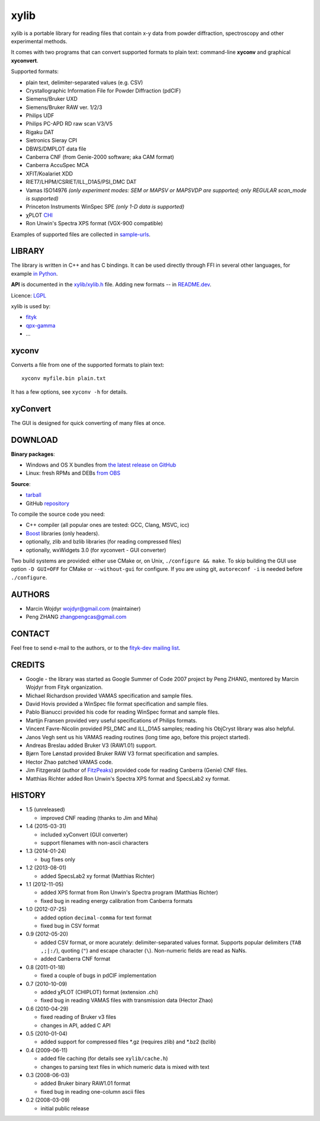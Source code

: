 
=====
xylib
=====

xylib is a portable library for reading files that contain x-y data from
powder diffraction, spectroscopy and other experimental methods.

It comes with two programs that can convert supported formats
to plain text: command-line **xyconv** and graphical **xyconvert**.

Supported formats:

-  plain text, delimiter-separated values (e.g. CSV)
-  Crystallographic Information File for Powder Diffraction (pdCIF)
-  Siemens/Bruker UXD
-  Siemens/Bruker RAW ver. 1/2/3
-  Philips UDF
-  Philips PC-APD RD raw scan V3/V5
-  Rigaku DAT
-  Sietronics Sieray CPI
-  DBWS/DMPLOT data file
-  Canberra CNF (from Genie-2000 software; aka CAM format)
-  Canberra AccuSpec MCA
-  XFIT/Koalariet XDD
-  RIET7/LHPM/CSRIET/ILL\_D1A5/PSI\_DMC DAT
-  Vamas ISO14976
   *(only experiment modes: SEM or MAPSV or MAPSVDP are supported; 
   only REGULAR scan_mode is supported)*
-  Princeton Instruments WinSpec SPE
   *(only 1-D data is supported)*
- χPLOT CHI_
- Ron Unwin's Spectra XPS format (VGX-900 compatible)

.. _CHI: http://www.esrf.eu/computing/scientific/FIT2D/FIT2D_REF/node115.html#SECTION0001851500000000000000

Examples of supported files are collected in `sample-urls`__.

__ https://raw.github.com/wojdyr/xylib/master/sample-urls


LIBRARY
=======

The library is written in C++ and has C bindings. It can be used directly
through FFI in several other languages, for example `in Python`_.

.. _`in Python`: https://github.com/wojdyr/xylib/blob/master/xylib_capi.py

**API** is documented in the `xylib/xylib.h`__ file.
Adding new formats -- in
`README.dev <https://raw.github.com/wojdyr/xylib/master/README.dev>`_.

__ https://raw.github.com/wojdyr/xylib/master/xylib/xylib.h

Licence: `LGPL <https://raw.githubusercontent.com/wojdyr/xylib/master/COPYING>`_

xylib is used by:

-  `fityk <http://fityk.nieto.pl>`_
-  `qpx-gamma <https://github.com/usnistgov/qpx-gamma>`_
-  ...

xyconv
======

Converts a file from one of the supported formats to plain text::

  xyconv myfile.bin plain.txt

It has a few options, see ``xyconv -h`` for details.

xyConvert
=========

.. image:: xyconvert-gtk.png
    :align: center

The GUI is designed for quick converting of many files at once.

DOWNLOAD
========

**Binary packages**:

* |ico-win| Windows and |ico-osx| OS X bundles from
  `the latest release on GitHub`__
* |ico-tux| Linux: fresh RPMs and DEBs `from OBS`_

__ https://github.com/wojdyr/xylib/releases/latest
.. _`from OBS`: http://software.opensuse.org/download/package?project=home:wojdyr&package=xyconvert

.. |ico-win| image:: ico-win.png
.. |ico-tux| image:: ico-tux.png
.. |ico-osx| image:: ico-osx.png

**Source**:

* `tarball`_
* GitHub repository_ |travis-status|_ |appveyor-status|_

.. _`tarball`: https://github.com/wojdyr/xylib/releases/download/v1.4/xylib-1.4.tar.bz2
.. _repository: https://github.com/wojdyr/xylib
.. _travis-status: https://travis-ci.org/wojdyr/xylib/
.. |travis-status| image:: https://api.travis-ci.org/wojdyr/xylib.png
.. _appveyor-status: https://ci.appveyor.com/project/wojdyr/xylib
.. |appveyor-status| image:: https://ci.appveyor.com/api/projects/status/9gotaqqhl8j9ovge?svg=true

To compile the source code you need:

* C++ compiler (all popular ones are tested: GCC, Clang, MSVC, icc)
* Boost_ libraries (only headers).
* optionally, zlib and bzlib libraries (for reading compressed files)
* optionally, wxWidgets 3.0 (for xyconvert - GUI converter)

.. _Boost: http://www.boost.org/

Two build systems are provided: either use CMake or, on Unix,
``./configure && make``. To skip building the GUI use option
``-D GUI=OFF`` for CMake or ``--without-gui`` for configure.
If you are using git, ``autoreconf -i`` is needed before ``./configure``.


AUTHORS
=======

-  Marcin Wojdyr wojdyr@gmail.com (maintainer)
-  Peng ZHANG zhangpengcas@gmail.com

CONTACT
=======

Feel free to send e-mail to the authors, or to the
`fityk-dev mailing list <http://groups.google.com/group/fityk-dev>`_.

CREDITS
=======

-  Google - the library was started as Google Summer of Code 2007 project
   by Peng ZHANG, mentored by Marcin Wojdyr from Fityk organization.
-  Michael Richardson provided VAMAS specification and sample files.
-  David Hovis provided a WinSpec file format specification and sample files.
-  Pablo Bianucci provided his code for reading WinSpec format and sample files.
-  Martijn Fransen provided very useful specifications of Philips formats.
-  Vincent Favre-Nicolin provided PSI\_DMC and ILL\_D1A5 samples;
   reading his ObjCryst library was also helpful.
-  Janos Vegh sent us his VAMAS reading routines (long time ago, before this
   project started).
-  Andreas Breslau added Bruker V3 (RAW1.01) support.
-  Bjørn Tore Lønstad provided Bruker RAW V3 format specification and samples.
-  Hector Zhao patched VAMAS code.
-  Jim Fitzgerald (author of FitzPeaks_) provided code for reading
   Canberra (Genie) CNF files.
-  Matthias Richter added Ron Unwin's Spectra XPS format
   and SpecsLab2 xy format.

.. _FitzPeaks: http://www.jimfitz.demon.co.uk/fitzpeak.htm

HISTORY
=======

* 1.5 (unreleased)

  - improved CNF reading (thanks to Jim and Miha)

* 1.4 (2015-03-31)

  - included xyConvert (GUI converter)
  - support filenames with non-ascii characters

* 1.3 (2014-01-24)

  - bug fixes only

* 1.2 (2013-08-01)

  - added SpecsLab2 xy format (Matthias Richter)

* 1.1 (2012-11-05)

  - added XPS format from Ron Unwin's Spectra program (Matthias Richter)
  - fixed bug in reading energy calibration from Canberra formats

* 1.0 (2012-07-25)

  - added option ``decimal-comma`` for text format
  - fixed bug in CSV format

* 0.9 (2012-05-20)

  - added CSV format, or more acurately: delimiter-separated values format.
    Supports popular delimiters (``TAB ,;|:/``), quoting (``"``)
    and escape character (``\``). Non-numeric fields are read as NaNs.
  - added Canberra CNF format

* 0.8 (2011-01-18)

  - fixed a couple of bugs in pdCIF implementation

* 0.7 (2010-10-09)

  - added χPLOT (CHIPLOT) format (extension .chi)
  - fixed bug in reading VAMAS files with transmission data (Hector Zhao)

* 0.6 (2010-04-29)

  - fixed reading of Bruker v3 files
  - changes in API, added C API

* 0.5 (2010-01-04)

  - added support for compressed files \*.gz (requires zlib) and \*.bz2 (bzlib)

* 0.4 (2009-06-11)

  - added file caching (for details see ``xylib/cache.h``)
  - changes to parsing text files in which numeric data is mixed with text

* 0.3 (2008-06-03)

  - added Bruker binary RAW1.01 format
  - fixed bug in reading one-column ascii files

* 0.2 (2008-03-09)

  - initial public release

.. raw:: html

   <p align="right">
   <a href="http://sourceforge.net/projects/xylib">
   <img src="http://sflogo.sourceforge.net/sflogo.php?group_id=204287&amp;type=10" width="80" height="15" />
   </a>
   </p>

